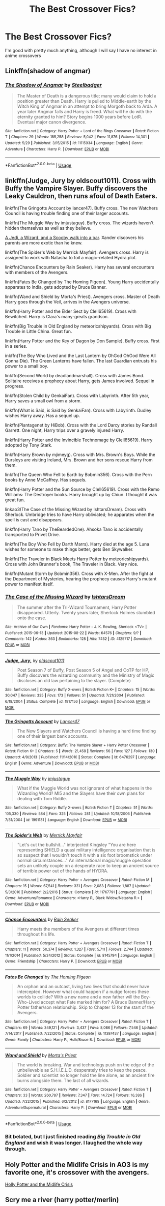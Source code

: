 #+TITLE: The Best Crossover Fics?

* The Best Crossover Fics?
:PROPERTIES:
:Author: The_Black_Hart
:Score: 3
:DateUnix: 1593910964.0
:DateShort: 2020-Jul-05
:FlairText: Request
:END:
I'm good with pretty much anything, although I will say I have no interest in anime crossovers


** Linkffn(shadow of angmar)
:PROPERTIES:
:Author: aslightnerd
:Score: 3
:DateUnix: 1593931655.0
:DateShort: 2020-Jul-05
:END:

*** [[https://www.fanfiction.net/s/11115934/1/][*/The Shadow of Angmar/*]] by [[https://www.fanfiction.net/u/5291694/Steelbadger][/Steelbadger/]]

#+begin_quote
  The Master of Death is a dangerous title; many would claim to hold a position greater than Death. Harry is pulled to Middle-earth by the Witch King of Angmar in an attempt to bring Morgoth back to Arda. A year later Angmar falls and Harry is freed. What will he do with the eternity granted to him? Story begins 1000 years before LotR. Eventual major canon divergence.
#+end_quote

^{/Site/:} ^{fanfiction.net} ^{*|*} ^{/Category/:} ^{Harry} ^{Potter} ^{+} ^{Lord} ^{of} ^{the} ^{Rings} ^{Crossover} ^{*|*} ^{/Rated/:} ^{Fiction} ^{T} ^{*|*} ^{/Chapters/:} ^{29} ^{*|*} ^{/Words/:} ^{185,258} ^{*|*} ^{/Reviews/:} ^{5,042} ^{*|*} ^{/Favs/:} ^{11,876} ^{*|*} ^{/Follows/:} ^{14,301} ^{*|*} ^{/Updated/:} ^{5/29} ^{*|*} ^{/Published/:} ^{3/15/2015} ^{*|*} ^{/id/:} ^{11115934} ^{*|*} ^{/Language/:} ^{English} ^{*|*} ^{/Genre/:} ^{Adventure} ^{*|*} ^{/Characters/:} ^{Harry} ^{P.} ^{*|*} ^{/Download/:} ^{[[http://www.ff2ebook.com/old/ffn-bot/index.php?id=11115934&source=ff&filetype=epub][EPUB]]} ^{or} ^{[[http://www.ff2ebook.com/old/ffn-bot/index.php?id=11115934&source=ff&filetype=mobi][MOBI]]}

--------------

*FanfictionBot*^{2.0.0-beta} | [[https://github.com/tusing/reddit-ffn-bot/wiki/Usage][Usage]]
:PROPERTIES:
:Author: FanfictionBot
:Score: 1
:DateUnix: 1593931670.0
:DateShort: 2020-Jul-05
:END:


** linkffn(Judge, Jury by oldscout1011). Cross with Buffy the Vampire Slayer. Buffy discovers the Leaky Cauldron, then runs afoul of Death Eaters.

linkffn(The Gringotts Account by lancer47). Buffy cross. The new Watchers Council is having trouble finding one of their larger accounts.

linkffn(The Muggle Way by imjustaguy). Buffy cross. The wizards haven't hidden themselves as well as they believe.

[[https://www.tthfanfic.org/wholestory.php?no=30909][A Jedi, a Wizard, and a Scooby walk into a bar]]. Xander discovers his parents are more exotic than he knew.

linkffn(The Spider's Web by Merrick Mayfair). Avengers cross. Harry is assigned to work with Natasha to foil a magic-related Hydra plot.

linkffn(Chance Encounters by Rain Seaker). Harry has several encounters with members of the Avengers.

linkffn(Fates Be Changed by The Homing Pigeon). Young Harry accidentally apparates to India, gets adopted by Bruce Banner.

linkffn(Wand and Shield by Morta's Priest). Avengers cross. Master of Death Harry goes through the Veil, arrives in the Avengers universe.

linkffn(Harry Potter and the Elder Sect by Clell65619). Cross with Bewitched. Harry is Clara's many-greats grandson.

linkffn(Big Trouble in Old England by meteoricshipyards). Cross with Big Trouble in Little China. Great fun.

linkffn(Harry Potter and the Key of Dagon by Don Sample). Buffy cross. First in a series.

inkffn(The Boy Who Lived and the Last Lantern by OhGod OhGod Were All Gonna Die). The Green Lanterns have fallen. The last Guardian entrusts his power to a small boy.

linkffn(Second World by deadlandmarshall). Cross with James Bond. Solitaire receives a prophecy about Harry, gets James involved. Sequel in progress.

linkffn(Stolen Child by GenkaiFan). Cross with Labyrinth. After 5th year, Harry saves a small owl from a storm.

linkffn(What is Said, is Said by GenkaiFan). Cross with Labyrinth. Dudley wishes Harry away. Has a sequel up.

linkffn(Plantagenet by HiBob). Cross with the Lord Darcy stories by Randall Garrett. One night, Harry trips over a gravely injured Harry.

linkffn(Harry Potter and the Invincible Technomage by Clell65619). Harry adopted by Tony Stark.

linkffn(Harry Brown by mjimeyg). Cross with Mrs. Brown's Boys. While the Dursleys are visiting Ireland, Mrs. Brown and her sons rescue Harry from them.

linkffn(The Queen Who Fell to Earth by Bobmin356). Cross with the Pern books by Anne McCaffrey. Has sequels.

linkffn(Harry Potter and the Sun Source by Clell65619). Cross with the Remo Williams: The Destroyer books. Harry brought up by Chiun. I thought it was great fun.

linkao3(The Case of the Missing Wizard by IshtarsDream). Cross with Sherlock. Umbridge tries to have Harry obliviated; he apparates when the spell is cast and disappears.

linkffn(Harry Tano by TheBeardedOne). Ahsoka Tano is accidentally transported to Privet Drive.

linkffn(The Boy Who Fell by Darth Marrs). Harry died at the age 5. Luna wishes for someone to make things better, gets Ben Skywalker.

linkffn(The Traveler in Black Meets Harry Potter by meteoricshipyards). Cross with John Brunner's book, The Traveler in Black. Very nice.

linkffn(Mutant Storm by Bobmin356). Cross with X-Men. After the fight at the Department of Mysteries, hearing the prophecy causes Harry's mutant power to manifest itself.
:PROPERTIES:
:Author: steve_wheeler
:Score: 2
:DateUnix: 1593982534.0
:DateShort: 2020-Jul-06
:END:

*** [[https://archiveofourown.org/works/4125717][*/The Case of the Missing Wizard/*]] by [[https://www.archiveofourown.org/users/IshtarsDream/pseuds/IshtarsDream][/IshtarsDream/]]

#+begin_quote
  The summer after the Tri-Wizard Tournament, Harry Potter disappeared. Utterly. Twenty years later, Sherlock Holmes stumbled onto the case.
#+end_quote

^{/Site/:} ^{Archive} ^{of} ^{Our} ^{Own} ^{*|*} ^{/Fandoms/:} ^{Harry} ^{Potter} ^{-} ^{J.} ^{K.} ^{Rowling,} ^{Sherlock} ^{<TV>} ^{*|*} ^{/Published/:} ^{2015-06-13} ^{*|*} ^{/Updated/:} ^{2015-08-22} ^{*|*} ^{/Words/:} ^{64576} ^{*|*} ^{/Chapters/:} ^{9/?} ^{*|*} ^{/Comments/:} ^{142} ^{*|*} ^{/Kudos/:} ^{363} ^{*|*} ^{/Bookmarks/:} ^{128} ^{*|*} ^{/Hits/:} ^{7452} ^{*|*} ^{/ID/:} ^{4125717} ^{*|*} ^{/Download/:} ^{[[https://archiveofourown.org/downloads/4125717/The%20Case%20of%20the%20Missing.epub?updated_at=1557148010][EPUB]]} ^{or} ^{[[https://archiveofourown.org/downloads/4125717/The%20Case%20of%20the%20Missing.mobi?updated_at=1557148010][MOBI]]}

--------------

[[https://www.fanfiction.net/s/1917156/1/][*/Judge, Jury,/*]] by [[https://www.fanfiction.net/u/498555/oldscout1011][/oldscout1011/]]

#+begin_quote
  Post Season 7 of Buffy, Post Season 5 of Angel and OoTP for HP, Buffy discovers the wizarding community and the Ministry of Magic discloses an old law pertaining to the slayer. (Complete)
#+end_quote

^{/Site/:} ^{fanfiction.net} ^{*|*} ^{/Category/:} ^{Buffy} ^{X-overs} ^{*|*} ^{/Rated/:} ^{Fiction} ^{K+} ^{*|*} ^{/Chapters/:} ^{15} ^{*|*} ^{/Words/:} ^{30,047} ^{*|*} ^{/Reviews/:} ^{335} ^{*|*} ^{/Favs/:} ^{173} ^{*|*} ^{/Follows/:} ^{51} ^{*|*} ^{/Updated/:} ^{7/21/2004} ^{*|*} ^{/Published/:} ^{6/18/2004} ^{*|*} ^{/Status/:} ^{Complete} ^{*|*} ^{/id/:} ^{1917156} ^{*|*} ^{/Language/:} ^{English} ^{*|*} ^{/Download/:} ^{[[http://www.ff2ebook.com/old/ffn-bot/index.php?id=1917156&source=ff&filetype=epub][EPUB]]} ^{or} ^{[[http://www.ff2ebook.com/old/ffn-bot/index.php?id=1917156&source=ff&filetype=mobi][MOBI]]}

--------------

[[https://www.fanfiction.net/s/6476297/1/][*/The Gringotts Account/*]] by [[https://www.fanfiction.net/u/831145/Lancer47][/Lancer47/]]

#+begin_quote
  The New Slayers and Watchers Council is having a hard time finding one of their largest bank accounts.
#+end_quote

^{/Site/:} ^{fanfiction.net} ^{*|*} ^{/Category/:} ^{Buffy:} ^{The} ^{Vampire} ^{Slayer} ^{+} ^{Harry} ^{Potter} ^{Crossover} ^{*|*} ^{/Rated/:} ^{Fiction} ^{K+} ^{*|*} ^{/Chapters/:} ^{5} ^{*|*} ^{/Words/:} ^{21,458} ^{*|*} ^{/Reviews/:} ^{56} ^{*|*} ^{/Favs/:} ^{127} ^{*|*} ^{/Follows/:} ^{130} ^{*|*} ^{/Updated/:} ^{4/9/2013} ^{*|*} ^{/Published/:} ^{11/14/2010} ^{*|*} ^{/Status/:} ^{Complete} ^{*|*} ^{/id/:} ^{6476297} ^{*|*} ^{/Language/:} ^{English} ^{*|*} ^{/Genre/:} ^{Adventure} ^{*|*} ^{/Download/:} ^{[[http://www.ff2ebook.com/old/ffn-bot/index.php?id=6476297&source=ff&filetype=epub][EPUB]]} ^{or} ^{[[http://www.ff2ebook.com/old/ffn-bot/index.php?id=6476297&source=ff&filetype=mobi][MOBI]]}

--------------

[[https://www.fanfiction.net/s/1991131/1/][*/The Muggle Way/*]] by [[https://www.fanfiction.net/u/642365/imjustaguy][/imjustaguy/]]

#+begin_quote
  What if the Muggle World was not ignorant of what happens in the Wizarding World? MI5 and the Slayers have their own plans for dealing with Tom Riddle.
#+end_quote

^{/Site/:} ^{fanfiction.net} ^{*|*} ^{/Category/:} ^{Buffy} ^{X-overs} ^{*|*} ^{/Rated/:} ^{Fiction} ^{T} ^{*|*} ^{/Chapters/:} ^{51} ^{*|*} ^{/Words/:} ^{105,330} ^{*|*} ^{/Reviews/:} ^{584} ^{*|*} ^{/Favs/:} ^{325} ^{*|*} ^{/Follows/:} ^{281} ^{*|*} ^{/Updated/:} ^{10/18/2006} ^{*|*} ^{/Published/:} ^{7/31/2004} ^{*|*} ^{/id/:} ^{1991131} ^{*|*} ^{/Language/:} ^{English} ^{*|*} ^{/Download/:} ^{[[http://www.ff2ebook.com/old/ffn-bot/index.php?id=1991131&source=ff&filetype=epub][EPUB]]} ^{or} ^{[[http://www.ff2ebook.com/old/ffn-bot/index.php?id=1991131&source=ff&filetype=mobi][MOBI]]}

--------------

[[https://www.fanfiction.net/s/11767791/1/][*/The Spider's Web/*]] by [[https://www.fanfiction.net/u/2424783/Merrick-Mayfair][/Merrick Mayfair/]]

#+begin_quote
  "Let's cut the bullshit..." interjected Kingsley "You are here representing SHIELD a quasi military intelligence organisation that is so suspect that I wouldn't touch it with a six foot broomstick under normal circumstances..." An international magic/muggle operation sets an unlikely couple on a desperate race to keep an ancient source of terrible power out of the hands of HYDRA.
#+end_quote

^{/Site/:} ^{fanfiction.net} ^{*|*} ^{/Category/:} ^{Harry} ^{Potter} ^{+} ^{Avengers} ^{Crossover} ^{*|*} ^{/Rated/:} ^{Fiction} ^{M} ^{*|*} ^{/Chapters/:} ^{15} ^{*|*} ^{/Words/:} ^{67,541} ^{*|*} ^{/Reviews/:} ^{331} ^{*|*} ^{/Favs/:} ^{2,083} ^{*|*} ^{/Follows/:} ^{1,887} ^{*|*} ^{/Updated/:} ^{5/3/2016} ^{*|*} ^{/Published/:} ^{2/2/2016} ^{*|*} ^{/Status/:} ^{Complete} ^{*|*} ^{/id/:} ^{11767791} ^{*|*} ^{/Language/:} ^{English} ^{*|*} ^{/Genre/:} ^{Adventure/Romance} ^{*|*} ^{/Characters/:} ^{<Harry} ^{P.,} ^{Black} ^{Widow/Natasha} ^{R.>} ^{*|*} ^{/Download/:} ^{[[http://www.ff2ebook.com/old/ffn-bot/index.php?id=11767791&source=ff&filetype=epub][EPUB]]} ^{or} ^{[[http://www.ff2ebook.com/old/ffn-bot/index.php?id=11767791&source=ff&filetype=mobi][MOBI]]}

--------------

[[https://www.fanfiction.net/s/8145794/1/][*/Chance Encounters/*]] by [[https://www.fanfiction.net/u/645583/Rain-Seaker][/Rain Seaker/]]

#+begin_quote
  Harry meets the members of the Avengers at different times throughout his life.
#+end_quote

^{/Site/:} ^{fanfiction.net} ^{*|*} ^{/Category/:} ^{Harry} ^{Potter} ^{+} ^{Avengers} ^{Crossover} ^{*|*} ^{/Rated/:} ^{Fiction} ^{T} ^{*|*} ^{/Chapters/:} ^{11} ^{*|*} ^{/Words/:} ^{50,374} ^{*|*} ^{/Reviews/:} ^{1,327} ^{*|*} ^{/Favs/:} ^{5,711} ^{*|*} ^{/Follows/:} ^{2,744} ^{*|*} ^{/Updated/:} ^{11/1/2014} ^{*|*} ^{/Published/:} ^{5/24/2012} ^{*|*} ^{/Status/:} ^{Complete} ^{*|*} ^{/id/:} ^{8145794} ^{*|*} ^{/Language/:} ^{English} ^{*|*} ^{/Genre/:} ^{Friendship} ^{*|*} ^{/Characters/:} ^{Harry} ^{P.} ^{*|*} ^{/Download/:} ^{[[http://www.ff2ebook.com/old/ffn-bot/index.php?id=8145794&source=ff&filetype=epub][EPUB]]} ^{or} ^{[[http://www.ff2ebook.com/old/ffn-bot/index.php?id=8145794&source=ff&filetype=mobi][MOBI]]}

--------------

[[https://www.fanfiction.net/s/11397437/1/][*/Fates Be Changed/*]] by [[https://www.fanfiction.net/u/4783217/The-Homing-Pigeon][/The Homing Pigeon/]]

#+begin_quote
  An orphan and an outcast, living two lives that should never have intercepted. However what could happen if a nudge forces these worlds to collide? With a new name and a new father will the Boy-Who-Lived accept what Fate marked him for? A Bruce Banner/Harry Potter father/son relationship. Skip to Chapter 13 for the start of the Avengers.
#+end_quote

^{/Site/:} ^{fanfiction.net} ^{*|*} ^{/Category/:} ^{Harry} ^{Potter} ^{+} ^{Avengers} ^{Crossover} ^{*|*} ^{/Rated/:} ^{Fiction} ^{T} ^{*|*} ^{/Chapters/:} ^{69} ^{*|*} ^{/Words/:} ^{349,121} ^{*|*} ^{/Reviews/:} ^{3,437} ^{*|*} ^{/Favs/:} ^{8,086} ^{*|*} ^{/Follows/:} ^{7,546} ^{*|*} ^{/Updated/:} ^{7/14/2017} ^{*|*} ^{/Published/:} ^{7/22/2015} ^{*|*} ^{/Status/:} ^{Complete} ^{*|*} ^{/id/:} ^{11397437} ^{*|*} ^{/Language/:} ^{English} ^{*|*} ^{/Genre/:} ^{Family} ^{*|*} ^{/Characters/:} ^{Harry} ^{P.,} ^{Hulk/Bruce} ^{B.} ^{*|*} ^{/Download/:} ^{[[http://www.ff2ebook.com/old/ffn-bot/index.php?id=11397437&source=ff&filetype=epub][EPUB]]} ^{or} ^{[[http://www.ff2ebook.com/old/ffn-bot/index.php?id=11397437&source=ff&filetype=mobi][MOBI]]}

--------------

[[https://www.fanfiction.net/s/8177168/1/][*/Wand and Shield/*]] by [[https://www.fanfiction.net/u/2690239/Morta-s-Priest][/Morta's Priest/]]

#+begin_quote
  The world is breaking. War and technology push on the edge of the unbelievable as S.H.I.E.L.D. desperately tries to keep the peace. Soldier and scientist no longer hold the line alone, as an ancient fire burns alongside them. The last of all wizards.
#+end_quote

^{/Site/:} ^{fanfiction.net} ^{*|*} ^{/Category/:} ^{Harry} ^{Potter} ^{+} ^{Avengers} ^{Crossover} ^{*|*} ^{/Rated/:} ^{Fiction} ^{T} ^{*|*} ^{/Chapters/:} ^{33} ^{*|*} ^{/Words/:} ^{260,787} ^{*|*} ^{/Reviews/:} ^{7,347} ^{*|*} ^{/Favs/:} ^{14,724} ^{*|*} ^{/Follows/:} ^{16,386} ^{*|*} ^{/Updated/:} ^{7/22/2015} ^{*|*} ^{/Published/:} ^{6/2/2012} ^{*|*} ^{/id/:} ^{8177168} ^{*|*} ^{/Language/:} ^{English} ^{*|*} ^{/Genre/:} ^{Adventure/Supernatural} ^{*|*} ^{/Characters/:} ^{Harry} ^{P.} ^{*|*} ^{/Download/:} ^{[[http://www.ff2ebook.com/old/ffn-bot/index.php?id=8177168&source=ff&filetype=epub][EPUB]]} ^{or} ^{[[http://www.ff2ebook.com/old/ffn-bot/index.php?id=8177168&source=ff&filetype=mobi][MOBI]]}

--------------

*FanfictionBot*^{2.0.0-beta} | [[https://github.com/tusing/reddit-ffn-bot/wiki/Usage][Usage]]
:PROPERTIES:
:Author: FanfictionBot
:Score: 1
:DateUnix: 1593982701.0
:DateShort: 2020-Jul-06
:END:


*** Bit belated, but I just finished reading /Big Trouble in Old England/ and wish it was longer. I laughed the whole way through.
:PROPERTIES:
:Author: Vercalos
:Score: 1
:DateUnix: 1608286735.0
:DateShort: 2020-Dec-18
:END:


** Holy Potter and the Midlife Crisis in AO3 is my favorite one, it's crossover with the avengers.

[[https://archiveofourown.org/works/17946929][Holly Potter and the Midlife Crisis]]
:PROPERTIES:
:Author: HideInAHole99
:Score: 1
:DateUnix: 1593914189.0
:DateShort: 2020-Jul-05
:END:


** Scry me a river (harry potter/merlin)
:PROPERTIES:
:Author: HELLOOOOOOooooot
:Score: 1
:DateUnix: 1593928930.0
:DateShort: 2020-Jul-05
:END:


** It's unfinished, but I'm really fond of this Labyrinth crossover: linkffn(Goblin Prince by Achebe)
:PROPERTIES:
:Author: JennaSayquah
:Score: 1
:DateUnix: 1593971000.0
:DateShort: 2020-Jul-05
:END:

*** [[https://www.fanfiction.net/s/11122849/1/][*/Goblin Prince/*]] by [[https://www.fanfiction.net/u/769781/achebe][/achebe/]]

#+begin_quote
  Lily Potter's last wish was that Petunia Dursely would not take care of her son. Petunia agreed, and so she used the words Lily gave her to send the child somewhere else.
#+end_quote

^{/Site/:} ^{fanfiction.net} ^{*|*} ^{/Category/:} ^{Labyrinth} ^{+} ^{Harry} ^{Potter} ^{Crossover} ^{*|*} ^{/Rated/:} ^{Fiction} ^{K+} ^{*|*} ^{/Chapters/:} ^{14} ^{*|*} ^{/Words/:} ^{55,946} ^{*|*} ^{/Reviews/:} ^{469} ^{*|*} ^{/Favs/:} ^{1,779} ^{*|*} ^{/Follows/:} ^{2,341} ^{*|*} ^{/Updated/:} ^{5/1/2017} ^{*|*} ^{/Published/:} ^{3/18/2015} ^{*|*} ^{/id/:} ^{11122849} ^{*|*} ^{/Language/:} ^{English} ^{*|*} ^{/Genre/:} ^{Supernatural/Adventure} ^{*|*} ^{/Download/:} ^{[[http://www.ff2ebook.com/old/ffn-bot/index.php?id=11122849&source=ff&filetype=epub][EPUB]]} ^{or} ^{[[http://www.ff2ebook.com/old/ffn-bot/index.php?id=11122849&source=ff&filetype=mobi][MOBI]]}

--------------

*FanfictionBot*^{2.0.0-beta} | [[https://github.com/tusing/reddit-ffn-bot/wiki/Usage][Usage]]
:PROPERTIES:
:Author: FanfictionBot
:Score: 1
:DateUnix: 1593971024.0
:DateShort: 2020-Jul-05
:END:
